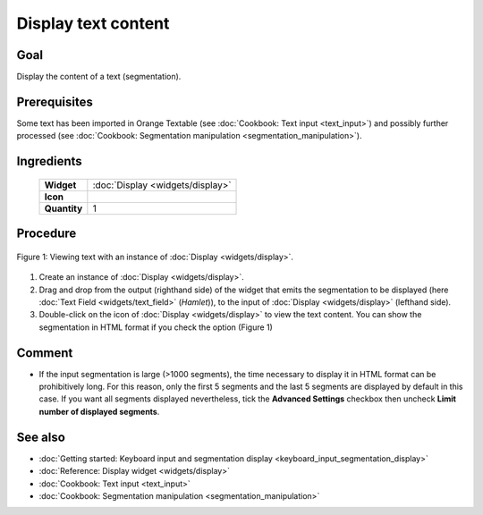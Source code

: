 **Display text content**
========================

**Goal**
--------

Display the content of a text (segmentation).

**Prerequisites**
-----------------

Some text has been imported in Orange Textable (see :doc:`Cookbook: Text input <text_input>`)
and possibly further processed (see :doc:`Cookbook: Segmentation manipulation <segmentation_manipulation>`).

**Ingredients**
---------------

  ==============  =======
   **Widget**      :doc:`Display <widgets/display>`
   **Icon**        |display_icon|
   **Quantity**    1
  ==============  =======

.. |display_icon| image:: figures/Display_36.png

**Procedure**
-------------

.. _display_text_content_fig1:

.. figure:: figures/display_example.png
   :align: center
   :alt: Viewing text with an instance of Display

   Figure 1: Viewing text with an instance of :doc:`Display <widgets/display>`.

1. Create an instance of
   :doc:`Display <widgets/display>`.

2. Drag and drop from the output (righthand side) of the widget that
   emits the segmentation to be displayed (here :doc:`Text Field <widgets/text_field>`
   (*Hamlet*)), to the input of :doc:`Display <widgets/display>`
   (lefthand side).

3. Double-click on the icon of :doc:`Display <widgets/display>`
   to view the text content. You can show the segmentation in HTML
   format if you check the option (Figure 1)

**Comment**
-----------

-  If the input segmentation is large (>1000 segments), the time
   necessary to display it in HTML format can be prohibitively long. For
   this reason, only the first 5 segments and the last 5 segments are
   displayed by default in this case. If you want all segments displayed
   nevertheless, tick the **Advanced Settings** checkbox then uncheck
   **Limit number of displayed segments**.

**See also**
------------

- :doc:`Getting started: Keyboard input and segmentation display <keyboard_input_segmentation_display>`
- :doc:`Reference: Display widget <widgets/display>`
- :doc:`Cookbook: Text input <text_input>`
- :doc:`Cookbook: Segmentation manipulation <segmentation_manipulation>`
